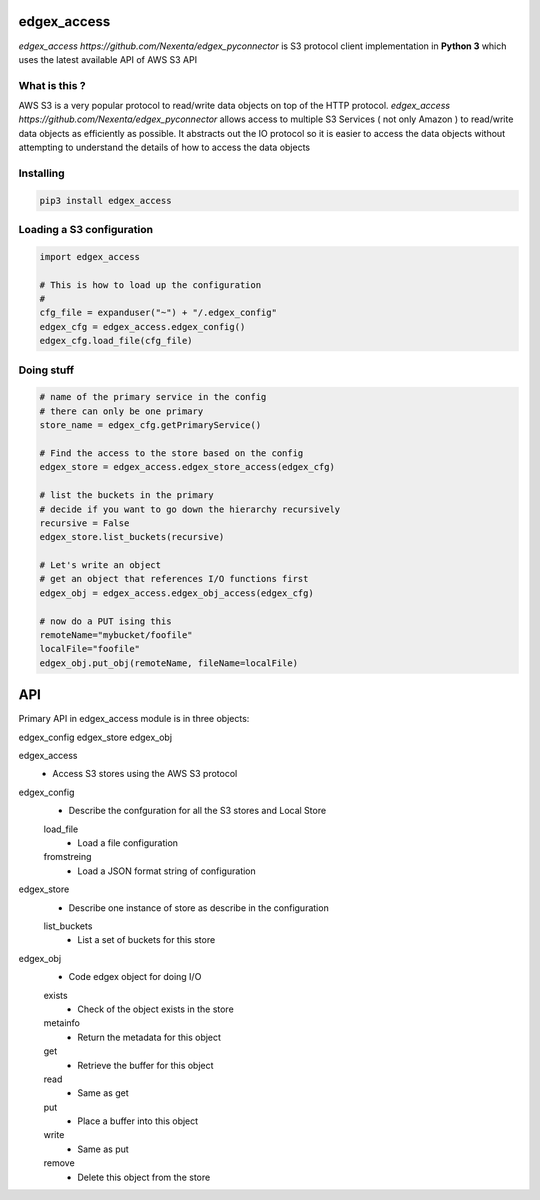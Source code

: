 edgex_access
============

`edgex_access https://github.com/Nexenta/edgex_pyconnector` is S3 protocol client implementation in **Python 3** which uses
the latest available API of AWS S3 API

What is this ?
--------------

AWS S3 is a very popular protocol to read/write data objects on top of the 
HTTP protocol. `edgex_access https://github.com/Nexenta/edgex_pyconnector`  allows access to multiple S3 Services 
( not only Amazon ) to read/write data objects as efficiently as possible. 
It abstracts out the IO protocol so it is easier to access the data objects without 
attempting to understand the details of how to access the data objects

Installing
----------
.. code-block:: sh 

  pip3 install edgex_access


Loading a S3 configuration 
--------------------------

.. code-block:: python

   import edgex_access

   # This is how to load up the configuration 
   #
   cfg_file = expanduser("~") + "/.edgex_config"
   edgex_cfg = edgex_access.edgex_config()
   edgex_cfg.load_file(cfg_file)

Doing stuff
-----------
.. code-block:: python

    # name of the primary service in the config 
    # there can only be one primary 
    store_name = edgex_cfg.getPrimaryService()
     
    # Find the access to the store based on the config
    edgex_store = edgex_access.edgex_store_access(edgex_cfg)

    # list the buckets in the primary
    # decide if you want to go down the hierarchy recursively
    recursive = False
    edgex_store.list_buckets(recursive)

    # Let's write an object 
    # get an object that references I/O functions first 
    edgex_obj = edgex_access.edgex_obj_access(edgex_cfg)

    # now do a PUT ising this
    remoteName="mybucket/foofile"
    localFile="foofile"
    edgex_obj.put_obj(remoteName, fileName=localFile)

API
====

Primary API in edgex_access module is in three objects:

edgex_config
edgex_store
edgex_obj

edgex_access
        - Access S3 stores using the AWS S3 protocol 

edgex_config
        - Describe the confguration for all the S3 stores and Local Store
        load_file
                - Load a file configuration 
        fromstreing
                - Load a JSON format string of configuration

edgex_store
        - Describe one instance of store as describe in the configuration
        list_buckets
                - List a set of buckets for this store
edgex_obj
        - Code edgex object for doing I/O 
        exists
                - Check of the object exists in the store
        metainfo
                - Return the metadata for this object 
        get
                - Retrieve the buffer for this object 
        read
                - Same as get
        put
                - Place a buffer into this object 
        write
                - Same as put
        remove
                - Delete this object from the store




